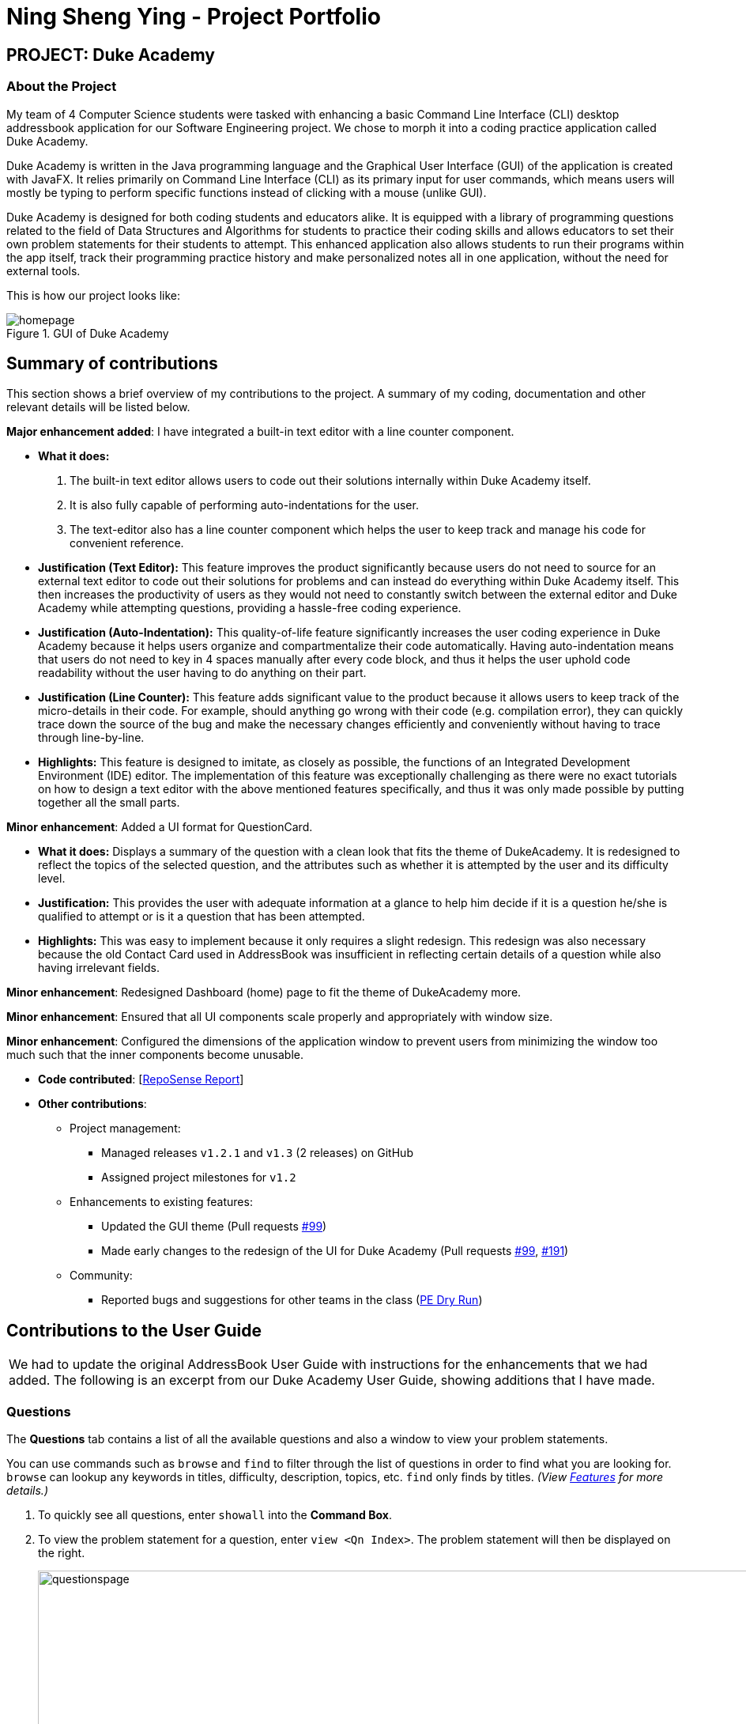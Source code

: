 = Ning Sheng Ying - Project Portfolio

:site-section: AboutUs
:imagesDir: ../images/nsy_ppp
:stylesDir: ../stylesheets

== PROJECT: Duke Academy

=== About the Project
My team of 4 Computer Science students were tasked with enhancing a basic Command Line Interface (CLI) desktop addressbook
application for our Software Engineering project. We chose to morph it into a coding practice application called Duke Academy.

Duke Academy is written in the Java programming language and the Graphical User Interface (GUI) of the application is
created with JavaFX. It relies primarily on Command Line Interface (CLI) as its primary input for user commands, which
means users will mostly be typing to perform specific functions instead of clicking with a mouse (unlike GUI).

Duke Academy is designed for both coding students and educators alike. It is equipped with a library of programming
questions related to the field of Data Structures and Algorithms for students to practice their coding skills and allows
educators to set their own problem statements for their students to attempt. This enhanced application also allows
students to run their programs within the app itself, track their programming practice history and make personalized notes
all in one application, without the need for external tools.

This is how our project looks like:

.GUI of Duke Academy
image::homepage.png[]

== Summary of contributions
This section shows a brief overview of my contributions to the project. A summary of my coding, documentation and other
relevant details will be listed below.

*Major enhancement added*: I have integrated a built-in text editor with a line counter component.

** *What it does:*
. The built-in text editor allows users to code out their solutions internally within Duke Academy itself.
. It is also fully capable of performing auto-indentations for the user.
. The text-editor also has a line counter component which helps the user to keep track and manage his code for
convenient reference.

** *Justification (Text Editor):* This feature improves the product significantly because users do not need to source for an external
text editor to code out their solutions for problems and can instead do everything within Duke Academy itself. This then
increases the productivity of users as they would not need to constantly switch between the external editor and Duke
Academy while attempting questions, providing a hassle-free coding experience.

** *Justification (Auto-Indentation):* This quality-of-life feature significantly increases the user coding experience
in Duke Academy because it helps users organize and compartmentalize their code automatically. Having auto-indentation
means that users do not need to key in 4 spaces manually after every code block, and thus it helps the user uphold
code readability without the user having to do anything on their part.

** *Justification (Line Counter):* This feature adds significant value to the product because it allows users to keep track
of the micro-details in their code. For example, should anything go wrong with their code (e.g. compilation error), they
can quickly trace down the source of the bug and make the necessary changes efficiently and conveniently without having
to trace through line-by-line.

** *Highlights:* This feature is designed to imitate, as closely as possible, the functions of an Integrated Development
Environment (IDE) editor. The implementation of this feature was exceptionally challenging as there were no exact tutorials
on how to design a text editor with the above mentioned features specifically, and thus it was only made possible by putting
together all the small parts.

*Minor enhancement*: Added a UI format for QuestionCard.

* *What it does:* Displays a summary of the question with a clean look that fits the theme of DukeAcademy. It is redesigned
to reflect the topics of the selected question, and the attributes such as whether it is attempted by the user and its
difficulty level.

* *Justification:* This provides the user with adequate information at a glance to help him decide if it is a question
he/she is qualified to attempt or is it a question that has been attempted.

* *Highlights:* This was easy to implement because it only requires a slight redesign. This redesign was also necessary
because the old Contact Card used in AddressBook was insufficient in reflecting certain details of a question while also
having irrelevant fields.

*Minor enhancement*: Redesigned Dashboard (home) page to fit the theme of DukeAcademy more.

*Minor enhancement*: Ensured that all UI components scale properly and appropriately with window size.

*Minor enhancement*: Configured the dimensions of the application window to prevent users from minimizing the window too
much such that the inner components become unusable.

* *Code contributed*: [https://nus-cs2103-ay1920s1.github.io/tp-dashboard/#search=&sort=groupTitle&sortWithin=title&since=2019-09-06&timeframe=commit&mergegroup=false&groupSelect=groupByRepos&breakdown=false&tabOpen=true&tabType=authorship&tabAuthor=ning-sy210&tabRepo=AY1920S1-CS2103T-F14-1%2Fmain%5Bmaster%5D[RepoSense Report]]

* *Other contributions*:

** Project management:
*** Managed releases `v1.2.1` and `v1.3` (2 releases) on GitHub
*** Assigned project milestones for `v1.2`

** Enhancements to existing features:
*** Updated the GUI theme (Pull requests https://github.com/AY1920S1-CS2103T-F14-1/main/pull/99[#99])
*** Made early changes to the redesign of the UI for Duke Academy (Pull requests https://github.com/AY1920S1-CS2103T-F14-1/main/pull/99[#99], https://github.com/AY1920S1-CS2103T-F14-1/main/pull/191[#191])

** Community:
*** Reported bugs and suggestions for other teams in the class (https://github.com/ning-sy210/ped/tree/master/files[PE Dry Run])

== Contributions to the User Guide

|===
|We had to update the original AddressBook User Guide with instructions for the enhancements that
we had added. The following is an excerpt from our Duke Academy User Guide, showing additions that I have
made.
|===

=== Questions
The *Questions* tab contains a list of all the available questions and also a window to view your problem statements.

You can use commands such as `browse` and `find` to filter through the list of questions in order to find what you
are looking for. `browse` can lookup any keywords in titles, difficulty, description, topics, etc. `find` only finds by titles. _(View <<Features>> for more details.)_

. To quickly see all questions, enter `showall` into the *Command Box*.
. To view the problem statement for a question, enter `view <Qn Index>`. The problem statement will then be displayed
on the right.

+
image::questionspage.png[width="1000"]
+


=== Workspace
The workspace is where you will work on the various questions.

image::workspace.png[width="1000"]

. *Problem Statement Display*
+
Displays the question that you are currently attempting.

. *Program Evaluation Panel*
+

Displays the correctness of your program when evaluated against the pre-defined list of test cases tied to the question you are solving.

. *Editor*
+
A built-in editor for you to write your code.

To submit your attempt, enter `submit` into the *Command Box*.

To begin your attempt on a question, enter `attempt <Qn Index>` into the *Command Box*.

To submit your attempt, enter `submit` into the *Command Box*.

== Features

====
*Command Format*

* Commands are entered into the *CommandBox*
* Words within square braces `[]` are the parameters to be supplied by you, the user.
+
e.g. in `attempt[id]`,
`id` is a parameter which can be used as `attempt 1`.

* Parameters are *compulsory*.
* Parameters with `…`​ after them can accept multiple entries.
+
e.g. `browse [category]...` can be used as
`browse easy linkedlist hashtable recursion` (i.e. 4 entries), etc.
====

=== Find question by title : `find`

Searches for question of which the title contains *strictly* the keywords entered.

*Format:* `find [keyword]...`

****
* *NOTE*: This function does not work for character sequences!
+
e.g. Searching for `su` will *NOT* yield questions with titles such as `Sudoku` or `The Supreme Seven`
* The search is case insensitive.
+
e.g `recursion` will match `Recursion`.
* The order of the keywords does not matter.
+
e.g. `Fun tree` will match `tree Fun`.
* Questions with title matching at least one keyword will be displayed
+
e.g. searching for `sudoku adder` will yield questions with titles such as `Valid Sudoku` and `Two Number Adder`.
****


*Examples:*

* `find binary search tree` +
Finds and displays all questions containing the substrings "binary",  "search" and "tree" in their title.
* `find fizz buzz` +
Finds and displays all the questions containing the substrings "fizz" and "buzz" in its title, but not questions with
titles such as "fizzbuzz".


=== Browse by keywords: `browse`

Searches through all questions with the specified keyword(s). A question is listed as a search result as long as it
contains one of the keyword(s) in their _title, topics, description, status_ or _difficulty_.

*Format:* `browse [keywords]...`

****
* *NOTE*: This function does *NOT* work for character sequences!
+
e.g. Searching for `su` will not yield questions with titles that do not strictly contain the word "su", such as "super".
* The category is case insensitive.
+
e.g `easy` will match `Easy`.
+
* Typing `browse topic` would not list all topics. You can only browse by specific topics. The complete list of topics include: `ARRAY`, `LINKED_LIST`, `HASHTABLE`, `TREE`, `GRAPH`, `RECURSION`,
`DIVIDE_AND_CONQUER`, `DYNAMIC_PROGRAMMING`, `SORTING`, `OTHERS`.
****

*Examples:*

* `browse hashtable linkedlist` +
Finds and displays all questions that contain "hashtable" and "linkedlist".
* `browse number` +
Finds and displays questions that contain strictly the keyword "number".
+
Questions that do not and instead contain words
with "number" as a substring of a word in their _title, topics, description, status_ or _difficulty_ will not be displayed.


=== Viewing the problem statement : `view`

Displays the problem statement of the question.

*Format:* `view [id]`

****
* Displays the problem statement with the corresponding id.
* The id of the question can be seen next to its title.
****

image::view.png[width="1000"]

*Examples:*

* `view 1` +
Displays the question with the id "1" in the right side window of the GUI, as shown in the above picture.

//end::find[]

=== Attempting a question : `attempt`

Navigates to the *Questions* tab where you can code your solution to solve the problem statement.

*Format:* `attempt [id]`

****
* Displays the question with the corresponding id on the upper-left of the GUI.
* The *Editor* will appear on the right side for you to code your solution.
****

image::attempt.png[width=1000"]

=== Submitting your answer: `submit`

Submits your solution.​ Your code will be compiled and run against test cases. The results will be displayed in
the *ProgramEvaluationDisplay* on the bottom left of the GUI.

*Format:* `submit`

****
* Make sure to check that your code compiles or you will receive an error message.
* Remember to import the relevant packages that you have used in your code!
****

image::submit.png[width="1000"]

== Contributions to the Developer Guide

|===
|Given below are sections I contributed to the Developer Guide. They showcase my ability to write technical documentation and the technical depth of my contributions to the project.
|===

=== Editor Panel
The editor panel is the panel right next to the *Problem Display Panel* and the *Program Evaluation Panel*. The editor panel
consists of two parts: The main text editor and the line counter component.

The main text editor is where the user codes and is responsible for feeding the text input to the `Program Submission
Logic Manager` for compilation of the user-written code. It is capable of performing auto-indentations for the user and
this is achieved by overwriting the function of the ENTER key. Through helper methods available in `Editor.java`, the
number of unclosed braces can easily be counted so as to perform the appropriate indentations.

There are other modifications to key inputs to make the text editor imitate the behaviour of an actual IDE editor. These
include overwriting the TAB key to input 4 spaces instead of 8, and also performing auto de-indentation when a right brace
(i.e. "}") is typed. Refer to the activity diagram below for the possible outcomes.

.Activity Diagram for Text Input
image::TextInputActivityDiagram.png[]

====
* For this implementation, we have used a onKeyRelease event to overwrite the function of the ENTER key.
* We recognize that this implementation is not desirable as the auto-indentation is only performed only after the ENTER
key is released. Meaning to say, if a character is typed while the ENTER key is held down, those characters will not be
auto-indented.
====

The line counter component of the editor keeps track of the number of lines written by the user in the editor. It takes
in a `SimpleIntegerProperty` and is updated automatically whenever there are changes to the text observed in the editor.

This is achieved through adding a `InvalidationListener` to the text property of the editor, along with using the
necessary helper functions to count the number of newline characters in the text. The Sequence Diagram below shows how
the `UI` interacts with the `Editor` class to generate the line counter in the text editor.

.Sequence Diagram for Generating Line Counter Input
image::LineCounterSequenceDiagram.png[]

== Design Considerations
Aspect: Overwriting ENTER key function

* *Alternative 1*: Overwrite with onKeyPress event
** *Pro*: The auto-indentation will behave exactly as intended.
** *Drawback*: Due to a bug in JavaFX that could not be resolved, we decided to avoid this implementation.
+
If we were to choose to overwrite with onKeyPress event, the event will have to be consumed as anything specified in the
onKeyPress event will be executed *before* the original key function is performed. However, the mentioned bug earlier causes
the onKeyPress events to be executed twice. Which means, 2 newline characters will be inserted on a single press of the
overwritten ENTER key. Because of this drawback, we decided to go for the alternative implementation.

* *Alternative 2 (Current Choice)*: Overwrite with onKeyRelease event
** *Pros*: Avoids entering 2 newline characters with a single ENTER key press and auto-indention still works. OnKeyRelease
events are executed *after* the original key function is performed. Thus, there is no need to include inserting a newline character in
the onKeyRelease event, which avoids the issue faced by Alternative 1.
** *Drawback*: The auto-indentation is not behaving ideally. As mentioned earlier, because the auto-indentation only happens
after the ENTER key is released, characters typed while the ENTER key is held down will not be auto-indented.
